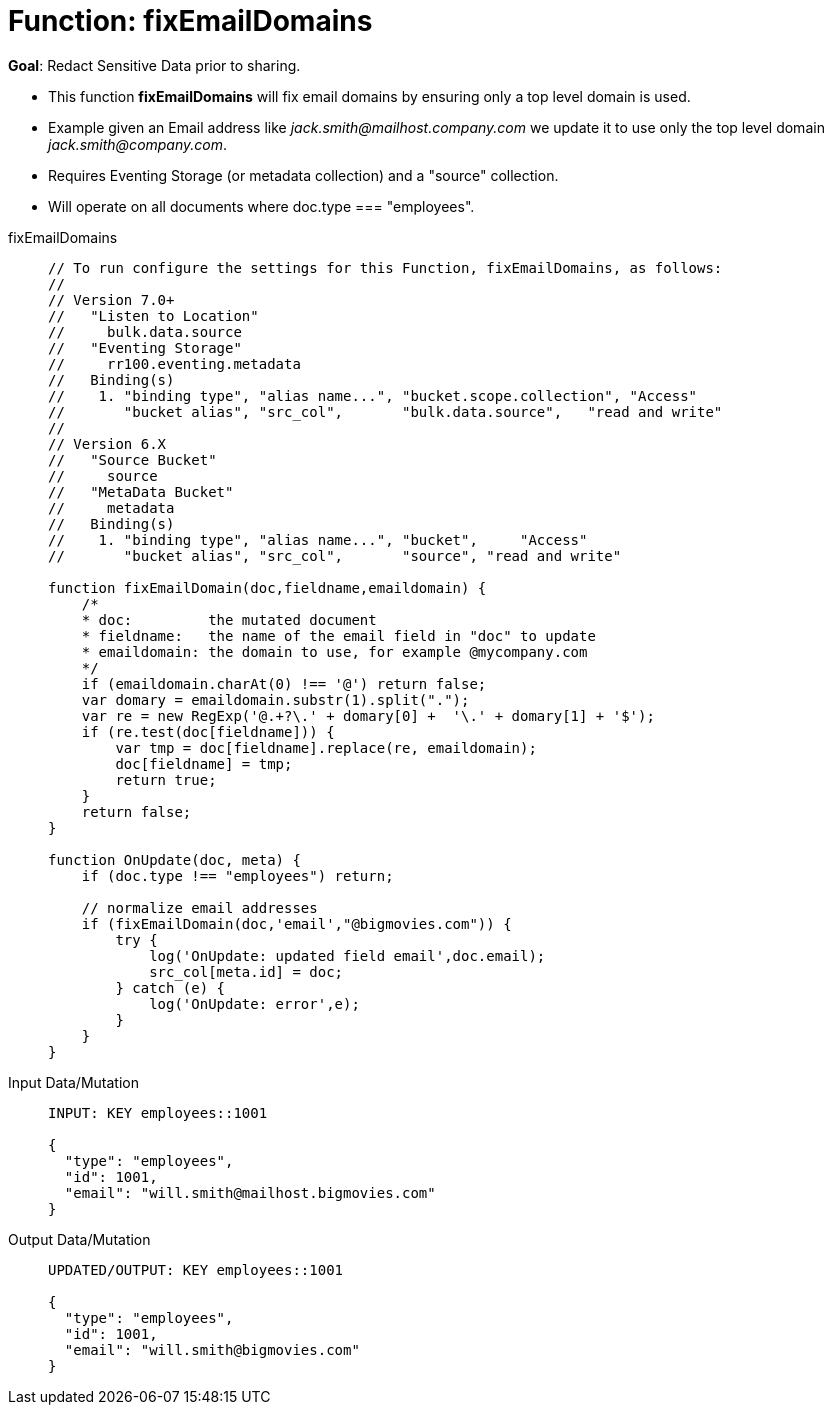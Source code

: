 = Function: fixEmailDomains
:description: pass:q[Redact Sensitive Data prior to sharing.]
:page-edition: Enterprise Edition
:tabs:

*Goal*: {description}

* This function *fixEmailDomains* will fix email domains by ensuring only a top level domain is used.
* Example given an Email address like _jack.smith@mailhost.company.com_ we update it to use only the top level domain _jack.smith@company.com_.
* Requires Eventing Storage (or metadata collection) and a "source" collection.
* Will operate on all documents where doc.type === "employees".

[{tabs}] 
====
fixEmailDomains::
+
--
[source,javascript]
----
// To run configure the settings for this Function, fixEmailDomains, as follows:
//
// Version 7.0+
//   "Listen to Location" 
//     bulk.data.source 
//   "Eventing Storage" 
//     rr100.eventing.metadata 
//   Binding(s)
//    1. "binding type", "alias name...", "bucket.scope.collection", "Access"
//       "bucket alias", "src_col",       "bulk.data.source",   "read and write"
//
// Version 6.X
//   "Source Bucket" 
//     source 
//   "MetaData Bucket" 
//     metadata 
//   Binding(s)
//    1. "binding type", "alias name...", "bucket",     "Access"
//       "bucket alias", "src_col",       "source", "read and write"

function fixEmailDomain(doc,fieldname,emaildomain) {
    /*
    * doc:         the mutated document
    * fieldname:   the name of the email field in "doc" to update
    * emaildomain: the domain to use, for example @mycompany.com
    */
    if (emaildomain.charAt(0) !== '@') return false;
    var domary = emaildomain.substr(1).split(".");
    var re = new RegExp('@.+?\.' + domary[0] +  '\.' + domary[1] + '$');
    if (re.test(doc[fieldname])) {
        var tmp = doc[fieldname].replace(re, emaildomain);
        doc[fieldname] = tmp;
        return true;
    }
    return false;
}

function OnUpdate(doc, meta) {
    if (doc.type !== "employees") return;

    // normalize email addresses
    if (fixEmailDomain(doc,'email',"@bigmovies.com")) {
        try {
            log('OnUpdate: updated field email',doc.email);
            src_col[meta.id] = doc;
        } catch (e) {
            log('OnUpdate: error',e);
        }
    }
}
----
--

Input Data/Mutation::
+
--
[source,json]
----
INPUT: KEY employees::1001

{
  "type": "employees",
  "id": 1001,
  "email": "will.smith@mailhost.bigmovies.com"
}
----
--

Output Data/Mutation::
+ 
-- 
[source,json]
----
UPDATED/OUTPUT: KEY employees::1001

{
  "type": "employees",
  "id": 1001,
  "email": "will.smith@bigmovies.com"
}
----
--
====
